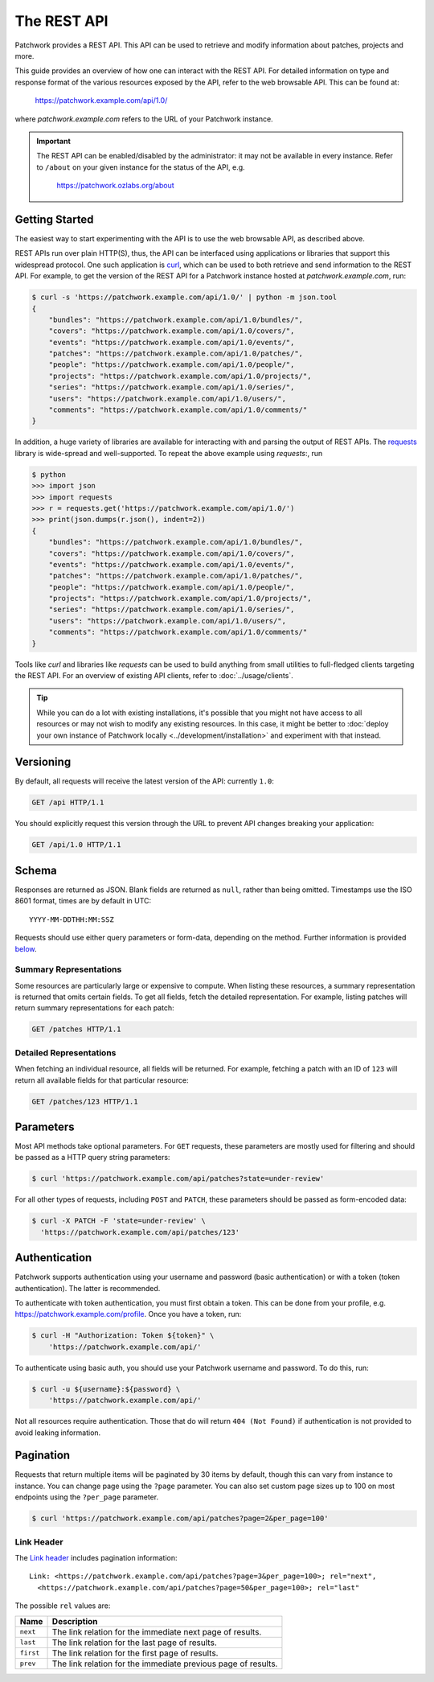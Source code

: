 The REST API
============

Patchwork provides a REST API. This API can be used to retrieve and modify
information about patches, projects and more.

This guide provides an overview of how one can interact with the REST API. For
detailed information on type and response format of the various resources
exposed by the API, refer to the web browsable API. This can be found at:

    https://patchwork.example.com/api/1.0/

where `patchwork.example.com` refers to the URL of your Patchwork instance.

.. important::

   The REST API can be enabled/disabled by the administrator: it may not be
   available in every instance. Refer to ``/about`` on your given instance for
   the status of the API, e.g.

       https://patchwork.ozlabs.org/about

.. versionadded:: 2.0

   The REST API was introduced in Patchwork v2.0. Users of earlier Patchwork
   versions should instead refer to :doc:`XML-RPC API <xmlrpc>` documentation.

Getting Started
---------------

The easiest way to start experimenting with the API is to use the web browsable
API, as described above.

REST APIs run over plain HTTP(S), thus, the API can be interfaced using
applications or libraries that support this widespread protocol. One such
application is `curl`_, which can be used to both retrieve and send information
to the REST API. For example, to get the version of the REST API for a
Patchwork instance hosted at `patchwork.example.com`, run:

.. code-block:: shell

    $ curl -s 'https://patchwork.example.com/api/1.0/' | python -m json.tool
    {
        "bundles": "https://patchwork.example.com/api/1.0/bundles/",
        "covers": "https://patchwork.example.com/api/1.0/covers/",
        "events": "https://patchwork.example.com/api/1.0/events/",
        "patches": "https://patchwork.example.com/api/1.0/patches/",
        "people": "https://patchwork.example.com/api/1.0/people/",
        "projects": "https://patchwork.example.com/api/1.0/projects/",
        "series": "https://patchwork.example.com/api/1.0/series/",
        "users": "https://patchwork.example.com/api/1.0/users/",
        "comments": "https://patchwork.example.com/api/1.0/comments/"
    }


In addition, a huge variety of libraries are available for interacting with and
parsing the output of REST APIs. The `requests`_ library is wide-spread and
well-supported. To repeat the above example using `requests`:, run

.. code-block:: pycon

    $ python
    >>> import json
    >>> import requests
    >>> r = requests.get('https://patchwork.example.com/api/1.0/')
    >>> print(json.dumps(r.json(), indent=2))
    {
        "bundles": "https://patchwork.example.com/api/1.0/bundles/",
        "covers": "https://patchwork.example.com/api/1.0/covers/",
        "events": "https://patchwork.example.com/api/1.0/events/",
        "patches": "https://patchwork.example.com/api/1.0/patches/",
        "people": "https://patchwork.example.com/api/1.0/people/",
        "projects": "https://patchwork.example.com/api/1.0/projects/",
        "series": "https://patchwork.example.com/api/1.0/series/",
        "users": "https://patchwork.example.com/api/1.0/users/",
        "comments": "https://patchwork.example.com/api/1.0/comments/"
    }

Tools like `curl` and libraries like `requests` can be used to build anything
from small utilities to full-fledged clients targeting the REST API. For an
overview of existing API clients, refer to :doc:`../usage/clients`.

.. tip::

    While you can do a lot with existing installations, it's possible that you
    might not have access to all resources or may not wish to modify any
    existing resources. In this case, it might be better to :doc:`deploy your
    own instance of Patchwork locally <../development/installation>` and
    experiment with that instead.

Versioning
----------

By default, all requests will receive the latest version of the API: currently
``1.0``:

.. code-block:: http

    GET /api HTTP/1.1

You should explicitly request this version through the URL to prevent API
changes breaking your application:

.. code-block:: http

    GET /api/1.0 HTTP/1.1

Schema
------

Responses are returned as JSON. Blank fields are returned as ``null``, rather
than being omitted. Timestamps use the ISO 8601 format, times are by default
in UTC::

    YYYY-MM-DDTHH:MM:SSZ

Requests should use either query parameters or form-data, depending on the
method. Further information is provided `below <rest_parameters>`__.

Summary Representations
~~~~~~~~~~~~~~~~~~~~~~~

Some resources are particularly large or expensive to compute. When listing
these resources, a summary representation is returned that omits certain
fields.  To get all fields, fetch the detailed representation. For example,
listing patches will return summary representations for each patch:

.. code-block:: http

    GET /patches HTTP/1.1

Detailed Representations
~~~~~~~~~~~~~~~~~~~~~~~~

When fetching an individual resource, all fields will be returned. For example,
fetching a patch with an ID of ``123`` will return all available fields for
that particular resource:

.. code-block:: http

    GET /patches/123 HTTP/1.1

.. _rest_parameters:

Parameters
----------

Most API methods take optional parameters. For ``GET`` requests, these
parameters are mostly used for filtering and should be passed as a HTTP query
string parameters:

.. code-block:: shell

    $ curl 'https://patchwork.example.com/api/patches?state=under-review'

For all other types of requests, including ``POST`` and ``PATCH``, these
parameters should be passed as form-encoded data:

.. code-block:: shell

    $ curl -X PATCH -F 'state=under-review' \
      'https://patchwork.example.com/api/patches/123'

Authentication
--------------

Patchwork supports authentication using your username and password (basic
authentication) or with a token (token authentication). The latter is
recommended.

To authenticate with token authentication, you must first obtain a token. This
can be done from your profile, e.g. https://patchwork.example.com/profile.
Once you have a token, run:

.. code-block:: shell

    $ curl -H "Authorization: Token ${token}" \
        'https://patchwork.example.com/api/'

To authenticate using basic auth, you should use your Patchwork username and
password. To do this, run:

.. code-block:: shell

    $ curl -u ${username}:${password} \
        'https://patchwork.example.com/api/'

Not all resources require authentication. Those that do will return ``404 (Not
Found)`` if authentication is not provided to avoid leaking information.

Pagination
----------

Requests that return multiple items will be paginated by 30 items by default,
though this can vary from instance to instance. You can change page using the
``?page`` parameter. You can also set custom page sizes up to 100 on most
endpoints using the ``?per_page`` parameter.

.. code-block:: shell

    $ curl 'https://patchwork.example.com/api/patches?page=2&per_page=100'

Link Header
~~~~~~~~~~~

The `Link header`_ includes pagination information::

    Link: <https://patchwork.example.com/api/patches?page=3&per_page=100>; rel="next",
      <https://patchwork.example.com/api/patches?page=50&per_page=100>; rel="last"

The possible ``rel`` values are:

.. list-table::
   :header-rows: 1

   * - Name
     - Description
   * - ``next``
     - The link relation for the immediate next page of results.
   * - ``last``
     - The link relation for the last page of results.
   * - ``first``
     - The link relation for the first page of results.
   * - ``prev``
     - The link relation for the immediate previous page of results.

.. _curl: https://curl.haxx.se/
.. _requests: http://docs.python-requests.org/en/master/
.. _Link header: https://tools.ietf.org/html/rfc5988
